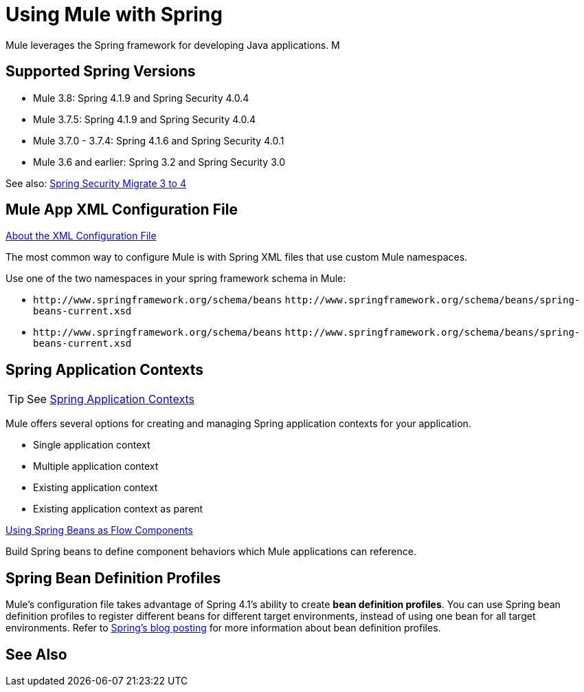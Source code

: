 = Using Mule with Spring
:keywords: anypoint studio, studio, mule, spring

Mule leverages the Spring framework for developing Java applications. M

== Supported Spring Versions

* Mule 3.8: Spring 4.1.9 and Spring Security 4.0.4
* Mule 3.7.5: Spring 4.1.9 and Spring Security 4.0.4
* Mule 3.7.0 - 3.7.4: Spring 4.1.6 and Spring Security 4.0.1
* Mule 3.6 and earlier: Spring 3.2 and Spring Security 3.0

See also: link:http://docs.spring.io/spring-security/site/migrate/current/3-to-4/html5/migrate-3-to-4-xml.html[Spring Security Migrate 3 to 4]

== Mule App XML Configuration File

link:/mule-user-guide/v/3.8/about-the-xml-configuration-file[About the XML Configuration File]

The most common way to configure Mule is with Spring XML files that use custom Mule namespaces.

Use one of the two namespaces in your spring framework schema in Mule:

* `+http://www.springframework.org/schema/beans+` `+http://www.springframework.org/schema/beans/spring-beans-current.xsd+`
* `+http://www.springframework.org/schema/beans+` `+http://www.springframework.org/schema/beans/spring-beans-current.xsd+`

== Spring Application Contexts

[TIP]
See link:/mule-user-guide/v/3.8/spring-application-contexts[Spring Application Contexts]

Mule offers several options for creating and managing Spring application contexts for your application.

* Single application context
* Multiple application context
* Existing application context
* Existing application context as parent

link:/mule-user-guide/v/3.8/using-spring-beans-as-flow-components[Using Spring Beans as Flow Components]

Build Spring beans to define component behaviors which Mule applications can reference.

== Spring Bean Definition Profiles

Mule’s configuration file takes advantage of Spring 4.1's ability to create *bean definition profiles*. You can use Spring bean definition profiles to register different beans for different target environments, instead of using one bean for all target environments. Refer to link:http://docs.spring.io/spring/docs/4.1.6.RELEASE/spring-framework-reference/htmlsingle/[Spring’s blog posting] for more information about bean definition profiles.

== See Also





